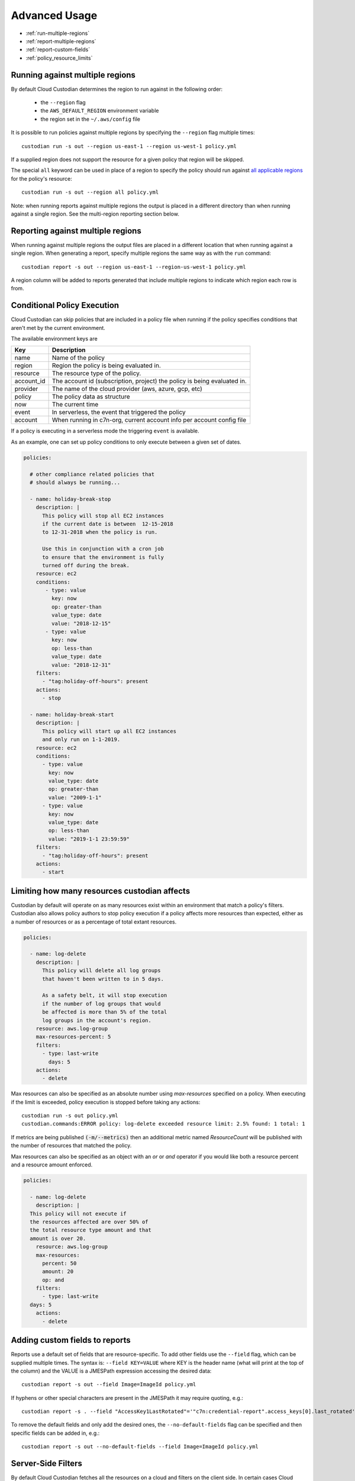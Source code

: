 .. _advanced:

Advanced Usage
==============

* :ref:`run-multiple-regions`
* :ref:`report-multiple-regions`
* :ref:`report-custom-fields`
* :ref:`policy_resource_limits`

.. _run-multiple-regions:

Running against multiple regions
--------------------------------

By default Cloud Custodian determines the region to run against in the following
order:

 * the ``--region`` flag
 * the ``AWS_DEFAULT_REGION`` environment variable
 * the region set in the ``~/.aws/config`` file

It is possible to run policies against multiple regions by specifying the ``--region``
flag multiple times::

  custodian run -s out --region us-east-1 --region us-west-1 policy.yml

If a supplied region does not support the resource for a given policy that region will
be skipped.

The special ``all`` keyword can be used in place of a region to specify the policy
should run against `all applicable regions
<https://aws.amazon.com/about-aws/global-infrastructure/regional-product-services/>`_
for the policy's resource::

  custodian run -s out --region all policy.yml

Note: when running reports against multiple regions the output is placed in a different
directory than when running against a single region.  See the multi-region reporting
section below.

.. _report-multiple-regions:

Reporting against multiple regions
----------------------------------

When running against multiple regions the output files are placed in a different
location that when running against a single region.  When generating a report, specify
multiple regions the same way as with the ``run`` command::

   custodian report -s out --region us-east-1 --region-us-west-1 policy.yml

A region column will be added to reports generated that include multiple regions to
indicate which region each row is from.

.. _scheduling-policy-execution:


Conditional Policy Execution
----------------------------

Cloud Custodian can skip policies that are included in a policy file when running if
the policy specifies conditions that aren't met by the current environment.


The available environment keys are


==========   ========================================================================
Key          Description
==========   ========================================================================
name         Name of the policy
region       Region the policy is being evaluated in.
resource     The resource type of the policy.
account_id   The account id (subscription, project) the policy is being evaluated in.
provider     The name of the cloud provider (aws, azure, gcp, etc)
policy       The policy data as structure
now          The current time
event        In serverless, the event that triggered the policy
account      When running in c7n-org, current account info per account config file
==========   ========================================================================

If a policy is executing in a serverless mode the triggering ``event`` is available.

As an example, one can set up policy conditions to only execute between a given
set of dates.

.. code-block:: yaml


  policies:

    # other compliance related policies that
    # should always be running...

    - name: holiday-break-stop
      description: |
        This policy will stop all EC2 instances
        if the current date is between  12-15-2018
        to 12-31-2018 when the policy is run.

        Use this in conjunction with a cron job
        to ensure that the environment is fully
        turned off during the break.
      resource: ec2
      conditions:
         - type: value
	   key: now
	   op: greater-than
	   value_type: date
	   value: "2018-12-15"
	 - type: value
	   key: now
	   op: less-than
	   value_type: date
	   value: "2018-12-31"
      filters:
        - "tag:holiday-off-hours": present
      actions:
        - stop

    - name: holiday-break-start
      description: |
        This policy will start up all EC2 instances
        and only run on 1-1-2019.
      resource: ec2
      conditions:
        - type: value
	  key: now
	  value_type: date
	  op: greater-than
	  value: "2009-1-1"
	- type: value
	  key: now
	  value_type: date
	  op: less-than
	  value: "2019-1-1 23:59:59"
      filters:
        - "tag:holiday-off-hours": present
      actions:
        - start

.. _policy_resource_limits:

Limiting how many resources custodian affects
---------------------------------------------

Custodian by default will operate on as many resources exist within an
environment that match a policy's filters. Custodian also allows policy
authors to stop policy execution if a policy affects more resources than
expected, either as a number of resources or as a percentage of total extant
resources.

.. code-block:: yaml

  policies:

    - name: log-delete
      description: |
        This policy will delete all log groups
	that haven't been written to in 5 days.

	As a safety belt, it will stop execution
	if the number of log groups that would
	be affected is more than 5% of the total
        log groups in the account's region.
      resource: aws.log-group
      max-resources-percent: 5
      filters:
        - type: last-write
	  days: 5
      actions:
        - delete


Max resources can also be specified as an absolute number using
`max-resources` specified on a policy. When executing if the limit
is exceeded, policy execution is stopped before taking any actions::

  custodian run -s out policy.yml
  custodian.commands:ERROR policy: log-delete exceeded resource limit: 2.5% found: 1 total: 1

If metrics are being published :code:`(-m/--metrics)` then an additional
metric named `ResourceCount` will be published with the number
of resources that matched the policy.

Max resources can also be specified as an object with an `or` or `and` operator
if you would like both a resource percent and a resource amount enforced.


.. code-block:: yaml

  policies:

    - name: log-delete
      description: |
    This policy will not execute if
    the resources affected are over 50% of
    the total resource type amount and that
    amount is over 20.
      resource: aws.log-group
      max-resources:
        percent: 50
        amount: 20
        op: and
      filters:
        - type: last-write
    days: 5
      actions:
        - delete


.. _report-custom-fields:

Adding custom fields to reports
-------------------------------

Reports use a default set of fields that are resource-specific.  To add other fields
use the ``--field`` flag, which can be supplied multiple times.  The syntax is:
``--field KEY=VALUE`` where KEY is the header name (what will print at the top of
the column) and the VALUE is a JMESPath expression accessing the desired data::

  custodian report -s out --field Image=ImageId policy.yml

If hyphens or other special characters are present in the JMESPath it may require
quoting, e.g.::

  custodian report -s . --field "AccessKey1LastRotated"='"c7n:credential-report".access_keys[0].last_rotated' policy.yml

To remove the default fields and only add the desired ones, the ``--no-default-fields``
flag can be specified and then specific fields can be added in, e.g.::

  custodian report -s out --no-default-fields --field Image=ImageId policy.yml

Server-Side Filters
-------------------

By default Cloud Custodian fetches all the resources on a cloud and filters on
the client side. 
In certain cases Cloud Custodian can suppport server-side filtering on certain classes of
resources. 

This might be useful if you're trying to minimize the amount of API call volume
or response time. 
These needs are usually specific to certain use cases and cloud resources.

:caution box: Usage of this feature should consider trade offs as some features
such as caching might not be as effective. 

Support for Server-side filters is defined per-resource and handled in the
query block of a policy.  

In this example will use a server side policy to garbage collect EBS snapshots, the `query schema is defined
here.<https://github.com/cloud-custodian/cloud-custodian/blob/bb5dc8d5f1b2c9500e26d02630b64742dffcb432/c7n/resources/ebs.py#L134-L146>`_

Check the documentation for `the list of
filters<https://boto3.amazonaws.com/v1/documentation/api/latest/reference/services/ec2.html#EC2.Client.describe_snapshots>`_,
do note, they are put in the query stanza, not the filter stanza. 

For example, this policy:

.. code-block:: yaml

policies:
  - name: garbage-collect--snapshots
    resource: aws.ebs-snapshot
    filters:
        - type: age
          days: 7
          op: ge
        - "tag:custodian_snapshot": present
    actions:
        - delete
      
If you have a large amount of snapshots, it would be inefficent to send this
query to the client to process, so we can take advantage of some server-side
filtering to minimize traffic. 

.. code-block:: yaml

policies:
  - name: garbage-collect-snapshots
    resource: aws.ebs-snapshot
    query:
      - Name: "tag:environment"
        Values: ["dev"]

With these changes, server-side filters make sure you only query snapshots in
the "dev" environment without needing to send the information to the client.

Now let's combine server-side and client-side filtering to create a more
efficient method of cleaning up EBS snapshots

.. code-block:: yaml

policies:
  - name: garbage-collect-snapshots-advanced
    resource: aws.ebs-snapshot
    query:
      - Name: "tag-key"
        Values: ["custodian_snapshot"]
    filters:
      - type: age
        days: 7
        op: greater-than    
    actions:
        - delete

In this example, we are using the query block to use a server-side filter to
check the tag-key for any snapshot tagged custodian_snapshot. 
Custodian will then take those results, and apply it to the filters block, which
is executed next, this time on the client. 

For most use cases, using the client side filter is the recommendation. 
As a real example, if you have 100,000 snapshots, the server side filter can be used
to do the heavy lifting, and the client-side can then throw out all the matches
newer than 7 days. 
This is one of those use cases where using the server-side filter resulted in
improved performance and latency, however, it is strongly recommended that you
evaluate the usage of server-side filters on a case-by-case basis and not a general best practice.